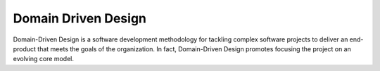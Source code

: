 Domain Driven Design
====================

Domain-Driven Design is a software development methodology for tackling complex software projects to deliver an
end-product that meets the goals of the organization. In fact, Domain-Driven Design promotes focusing the project
on an evolving core model.

